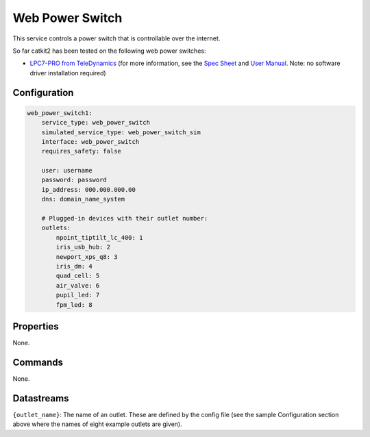 Web Power Switch
================

This service controls a power switch that is controllable over the internet.

So far catkit2 has been tested on the following web power switches:

- `LPC7-PRO from TeleDynamics <https://www.teledynamics.com/#/productdetails/LPC7-PRO>`_ (for more information, see the `Spec Sheet <https://www.teledynamics.com/tdresources/4046838d-f3c4-4096-8ca8-cb95f1a84700.pdf>`_ and `User Manual <https://www.teledynamics.com/tdresources/d3c690fb-d735-4159-9669-60f7b5e9dc0c.pdf>`_. Note: no software driver installation required)

Configuration
-------------

.. code-block:: YAML

    web_power_switch1:
        service_type: web_power_switch
        simulated_service_type: web_power_switch_sim
        interface: web_power_switch
        requires_safety: false

        user: username
        password: password
        ip_address: 000.000.000.00
        dns: domain_name_system

        # Plugged-in devices with their outlet number:
        outlets:
            npoint_tiptilt_lc_400: 1
            iris_usb_hub: 2
            newport_xps_q8: 3
            iris_dm: 4
            quad_cell: 5
            air_valve: 6
            pupil_led: 7
            fpm_led: 8

Properties
----------
None.

Commands
--------
None.

Datastreams
-----------
``{outlet_name}``: The name of an outlet. These are defined by the config file (see the sample Configuration section above where the names of eight example outlets are given).
